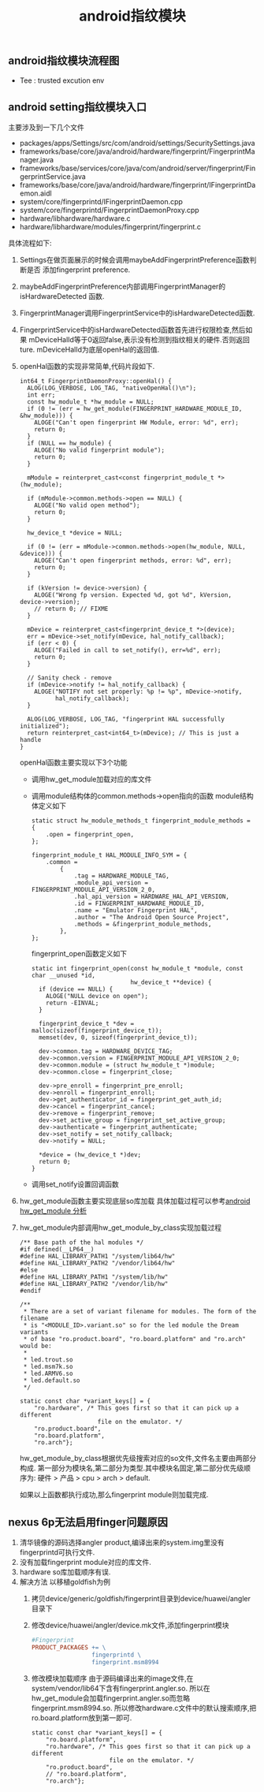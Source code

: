 #+JEKYLL_CATEGORIES: android
#+JEKYLL_TAGS: android
#+JEKYLL_COMMENTS: true
#+LATEX_HEADER: \usepackage{fontspec}
#+LATEX_HEADER: \setmainfont{Songti SC}
#+STARTUP: indent
#+STARTUP: hidestars
#+OPTIONS: ^:nil
#+TITLE: android指纹模块

** android指纹模块流程图

#+RESULTS:
[[file:../images/android_finger_module_seq.png]]

+ Tee : trusted excution env
  
** android setting指纹模块入口
主要涉及到一下几个文件
+ packages/apps/Settings/src/com/android/settings/SecuritySettings.java
+ frameworks/base/core/java/android/hardware/fingerprint/FingerprintManager.java 
+ frameworks/base/services/core/java/com/android/server/fingerprint/FingerprintService.java
+ frameworks/base/core/java/android/hardware/fingerprint/IFingerprintDaemon.aidl
+ system/core/fingerprintd/IFingerprintDaemon.cpp
+ system/core/fingerprintd/FingerprintDaemonProxy.cpp
+ hardware/libhardware/hardware.c 
+ hardware/libhardware/modules/fingerprint/fingerprint.c


#+RESULTS:
[[file:../images/android_finger_setting_load.png]]

具体流程如下:

1. Settings在做页面展示的时候会调用maybeAddFingerprintPreference函数判断是否
   添加fingerprint preference.
2. maybeAddFingerprintPreference内部调用FingerprintManager的isHardwareDetected
   函数.
3. FingerprintManager调用FingerprintService中的isHardwareDetected函数. 
4. FingerprintService中的isHardwareDetected函数首先进行权限检查,然后如果
   mDeviceHalId等于0返回false,表示没有检测到指纹相关的硬件.否则返回ture.
   mDeviceHalId为底层openHal的返回值.
5. openHal函数的实现非常简单,代码片段如下.
   #+BEGIN_SRC c++
     int64_t FingerprintDaemonProxy::openHal() {
       ALOG(LOG_VERBOSE, LOG_TAG, "nativeOpenHal()\n");
       int err;
       const hw_module_t *hw_module = NULL;
       if (0 != (err = hw_get_module(FINGERPRINT_HARDWARE_MODULE_ID, &hw_module))) {
         ALOGE("Can't open fingerprint HW Module, error: %d", err);
         return 0;
       }
       if (NULL == hw_module) {
         ALOGE("No valid fingerprint module");
         return 0;
       }

       mModule = reinterpret_cast<const fingerprint_module_t *>(hw_module);

       if (mModule->common.methods->open == NULL) {
         ALOGE("No valid open method");
         return 0;
       }

       hw_device_t *device = NULL;

       if (0 != (err = mModule->common.methods->open(hw_module, NULL, &device))) {
         ALOGE("Can't open fingerprint methods, error: %d", err);
         return 0;
       }

       if (kVersion != device->version) {
         ALOGE("Wrong fp version. Expected %d, got %d", kVersion, device->version);
         // return 0; // FIXME
       }

       mDevice = reinterpret_cast<fingerprint_device_t *>(device);
       err = mDevice->set_notify(mDevice, hal_notify_callback);
       if (err < 0) {
         ALOGE("Failed in call to set_notify(), err=%d", err);
         return 0;
       }

       // Sanity check - remove
       if (mDevice->notify != hal_notify_callback) {
         ALOGE("NOTIFY not set properly: %p != %p", mDevice->notify,
               hal_notify_callback);
       }

       ALOG(LOG_VERBOSE, LOG_TAG, "fingerprint HAL successfully initialized");
       return reinterpret_cast<int64_t>(mDevice); // This is just a handle
     }
   #+END_SRC
   openHal函数主要实现以下3个功能

   - 调用hw_get_module加载对应的库文件

   - 调用module结构体的common.methods->open指向的函数
     module结构体定义如下
     #+BEGIN_SRC c++
       static struct hw_module_methods_t fingerprint_module_methods = {
           .open = fingerprint_open,
       };

       fingerprint_module_t HAL_MODULE_INFO_SYM = {
           .common =
               {
                   .tag = HARDWARE_MODULE_TAG,
                   .module_api_version = FINGERPRINT_MODULE_API_VERSION_2_0,
                   .hal_api_version = HARDWARE_HAL_API_VERSION,
                   .id = FINGERPRINT_HARDWARE_MODULE_ID,
                   .name = "Emulator Fingerprint HAL",
                   .author = "The Android Open Source Project",
                   .methods = &fingerprint_module_methods,
               },
       };
     #+END_SRC
     fingerprint_open函数定义如下
     #+BEGIN_SRC c++
       static int fingerprint_open(const hw_module_t *module, const char __unused *id,
                                   hw_device_t **device) {
         if (device == NULL) {
           ALOGE("NULL device on open");
           return -EINVAL;
         }

         fingerprint_device_t *dev = malloc(sizeof(fingerprint_device_t));
         memset(dev, 0, sizeof(fingerprint_device_t));

         dev->common.tag = HARDWARE_DEVICE_TAG;
         dev->common.version = FINGERPRINT_MODULE_API_VERSION_2_0;
         dev->common.module = (struct hw_module_t *)module;
         dev->common.close = fingerprint_close;

         dev->pre_enroll = fingerprint_pre_enroll;
         dev->enroll = fingerprint_enroll;
         dev->get_authenticator_id = fingerprint_get_auth_id;
         dev->cancel = fingerprint_cancel;
         dev->remove = fingerprint_remove;
         dev->set_active_group = fingerprint_set_active_group;
         dev->authenticate = fingerprint_authenticate;
         dev->set_notify = set_notify_callback;
         dev->notify = NULL;

         ,*device = (hw_device_t *)dev;
         return 0;
       }
     #+END_SRC

   - 调用set_notify设置回调函数
6. hw_get_module函数主要实现底层so库加载
   具体加载过程可以参考[[http://www.embedu.org/Column/Column733.htm][android hw_get_module 分析]]
7. hw_get_module内部调用hw_get_module_by_class实现加载过程
  #+BEGIN_SRC c++
    /** Base path of the hal modules */
    #if defined(__LP64__)
    #define HAL_LIBRARY_PATH1 "/system/lib64/hw"
    #define HAL_LIBRARY_PATH2 "/vendor/lib64/hw"
    #else
    #define HAL_LIBRARY_PATH1 "/system/lib/hw"
    #define HAL_LIBRARY_PATH2 "/vendor/lib/hw"
    #endif

    /**
     ,* There are a set of variant filename for modules. The form of the filename
     ,* is "<MODULE_ID>.variant.so" so for the led module the Dream variants
     ,* of base "ro.product.board", "ro.board.platform" and "ro.arch" would be:
     ,*
     ,* led.trout.so
     ,* led.msm7k.so
     ,* led.ARMV6.so
     ,* led.default.so
     ,*/

    static const char *variant_keys[] = {
        "ro.hardware", /* This goes first so that it can pick up a different
                          file on the emulator. */
        "ro.product.board",
        "ro.board.platform",
        "ro.arch"};
  #+END_SRC 
  hw_get_module_by_class根据优先级搜索对应的so文件,文件名主要由两部分构成.
  第一部分为模块名,第二部分为类型.其中模块名固定,第二部分优先级顺序为:
  硬件 > 产品 > cpu > arch > default.

  如果以上函数都执行成功,那么fingerprint module则加载完成.

** nexus 6p无法启用finger问题原因
1. 清华镜像的源码选择angler product,编译出来的system.img里没有fingerprintd可执行文件.
2. 没有加载fingerprint module对应的库文件.
3. hardware so库加载顺序有误.
4. 解决方法
   以移植goldfish为例
   1. 拷贝device/generic/goldfish/fingerprint目录到device/huawei/angler目录下
   2. 修改device/huawei/angler/device.mk文件,添加fingerprint模块
      #+BEGIN_SRC makefile
        #Fingerprint
        PRODUCT_PACKAGES += \
                         fingerprintd \
                         fingerprint.msm8994
      #+END_SRC
   3. 修改模块加载顺序
      由于源码编译出来的image文件,在system/vendor/lib64下含有fingerprint.angler.so.
      所以在hw_get_module会加载fingerprint.angler.so而忽略fingerprint.msm8994.so.
      所以修改hardware.c文件中的默认搜索顺序,把ro.board.platform放到第一即可.
      #+BEGIN_SRC c++
        static const char *variant_keys[] = {
            "ro.board.platform",
            "ro.hardware", /* This goes first so that it can pick up a different
                              file on the emulator. */
            "ro.product.board",
            // "ro.board.platform",
            "ro.arch"};
      #+END_SRC
   

